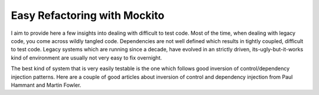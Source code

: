 =============================
Easy Refactoring with Mockito
=============================

I aim to provide here a few insights into dealing with difficult to test code. Most of the time, when dealing with legacy 
code, you come across wildly tangled code. Dependencies are not well defined which results in tightly coupled, difficult 
to test code. Legacy systems which are running since a decade, have evolved in an strictly driven, its-ugly-but-it-works 
kind of environment are usually not very easy to fix overnight.

The best kind of system that is very easily testable is the one which follows good inversion of control/dependency 
injection patterns. Here are a couple of good articles about inversion of control and dependency injection from 
Paul Hammant and Martin Fowler.

